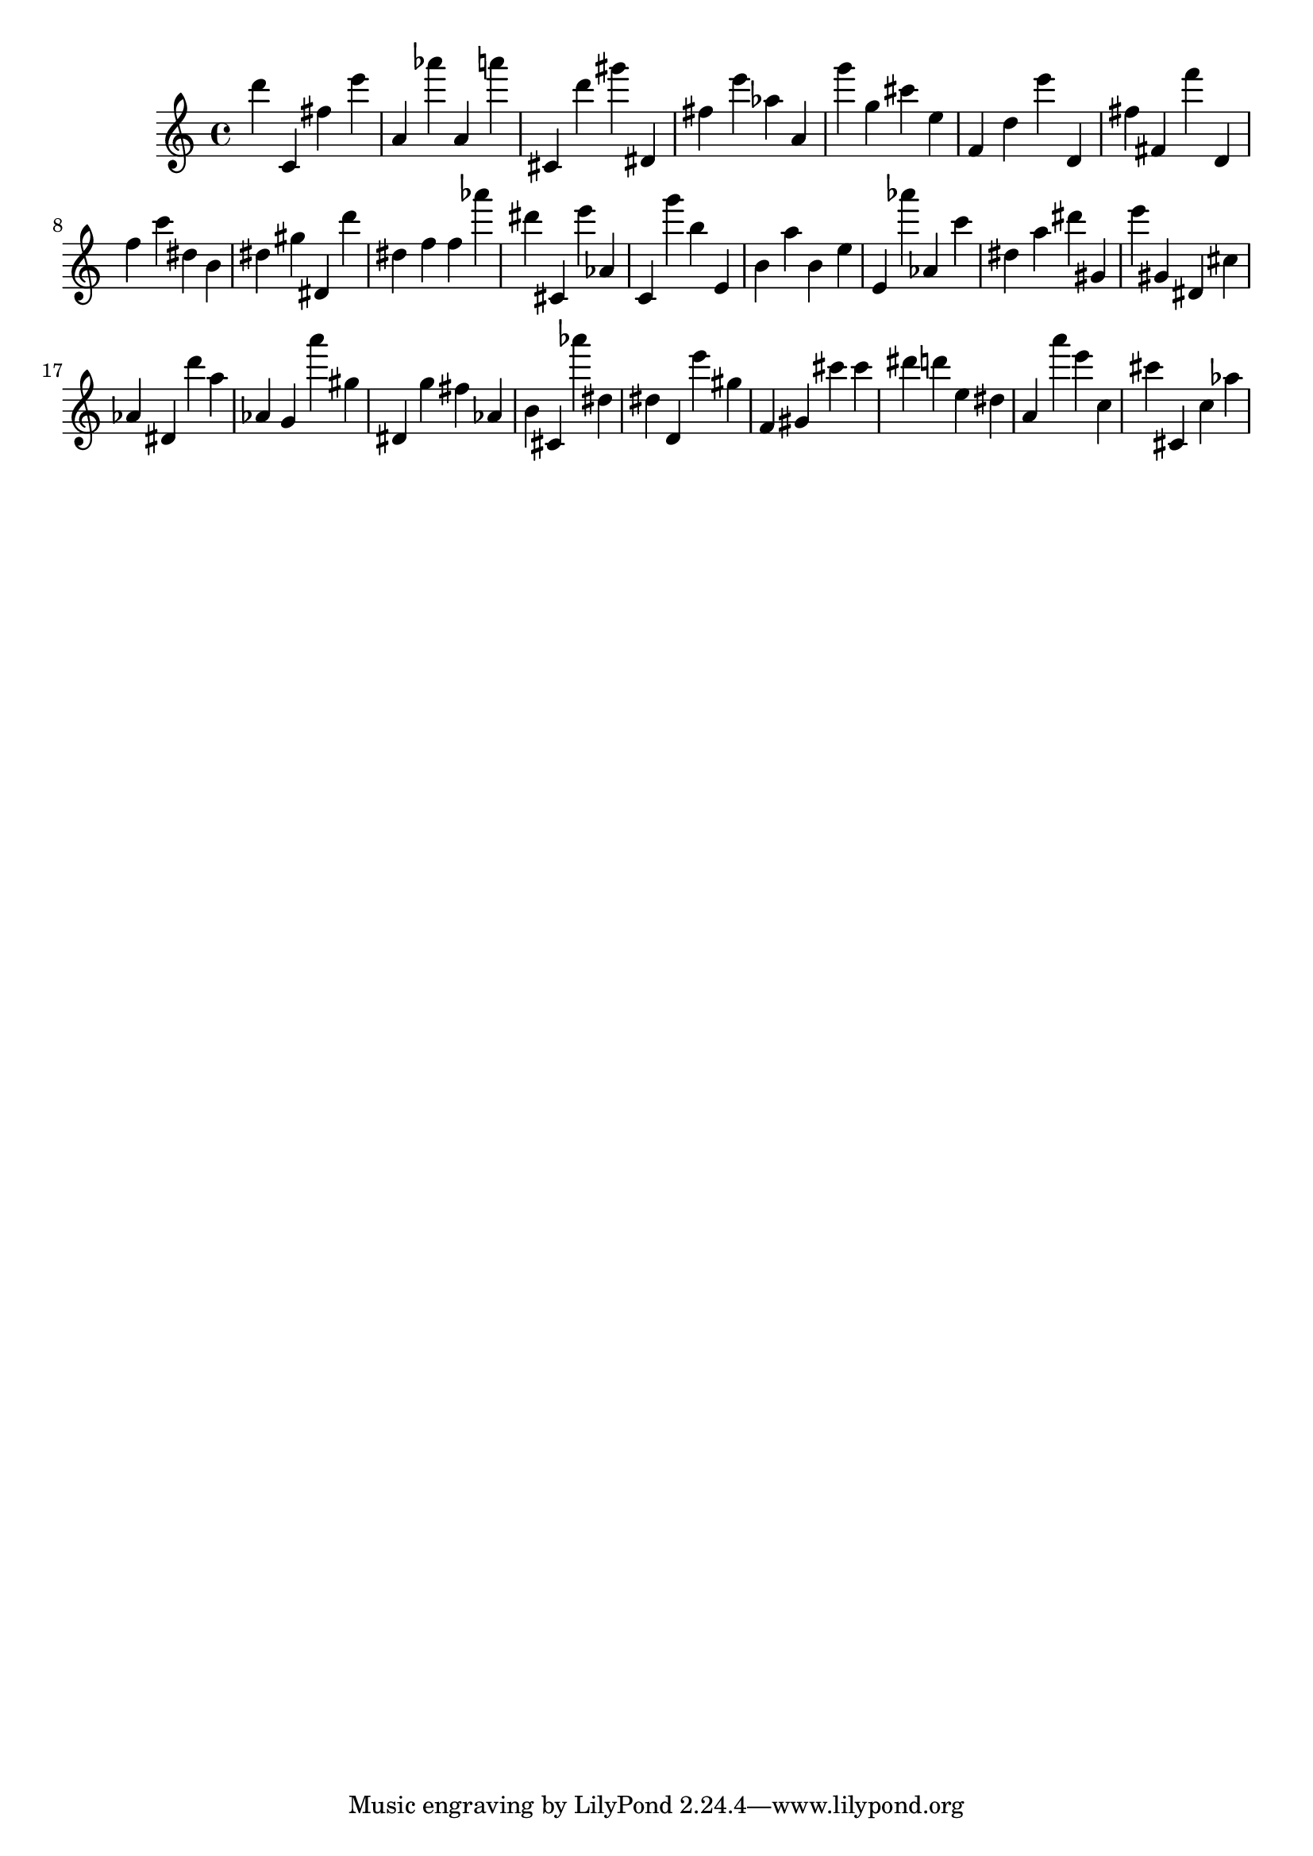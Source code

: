 \version "2.18.2"
\score {

{
\clef treble
d''' c' fis'' e''' a' as''' a' a''' cis' d''' gis''' dis' fis'' e''' as'' a' g''' g'' cis''' e'' f' d'' e''' d' fis'' fis' f''' d' f'' c''' dis'' b' dis'' gis'' dis' d''' dis'' f'' f'' as''' dis''' cis' e''' as' c' g''' b'' e' b' a'' b' e'' e' as''' as' c''' dis'' a'' dis''' gis' e''' gis' dis' cis'' as' dis' d''' a'' as' g' a''' gis'' dis' g'' fis'' as' b' cis' as''' dis'' dis'' d' e''' gis'' f' gis' cis''' cis''' dis''' d''' e'' dis'' a' a''' e''' c'' cis''' cis' c'' as'' 
}

 \midi { }
 \layout { }
}